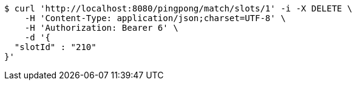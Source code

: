[source,bash]
----
$ curl 'http://localhost:8080/pingpong/match/slots/1' -i -X DELETE \
    -H 'Content-Type: application/json;charset=UTF-8' \
    -H 'Authorization: Bearer 6' \
    -d '{
  "slotId" : "210"
}'
----